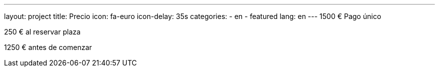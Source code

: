---
layout: project
title: Precio
icon: fa-euro
icon-delay: 35s
categories:
  - en
  - featured
lang: en
---
1500 € Pago único

250 € al reservar plaza

1250 € antes de comenzar